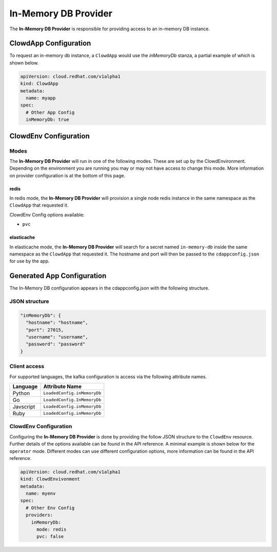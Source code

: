 ..  _inmemorydbprovider:

In-Memory DB Provider
=====================

The **In-Memory DB Provider** is responsible for providing access to an in-memory 
DB instance.

ClowdApp Configuration
----------------------

To request an in-memory db instance, a ``ClowdApp`` would use the `inMemoryDb` stanza, a
partial example of which is shown below.

.. code-block:: yaml

    apiVersion: cloud.redhat.com/v1alpha1
    kind: ClowdApp
    metadata:
      name: myapp
    spec:
      # Other App Config
      inMemoryDb: true

ClowdEnv Configuration
----------------------

Modes
*****

The **In-Memory DB Provider** will run in one of the following modes. These are set up by
the ClowdEnvironment. Depending on the environment you are running you may or
may not have access to change this mode. More information on provider
configuration is at the bottom of this page.

redis
^^^^^

In redis mode, the **In-Memory DB Provider** will provision a single node redis instance
in the same namespace as the ``ClowdApp`` that requested it.

ClowdEnv Config options available:

- ``pvc``

elasticache
^^^^^^^^^^^

In elasticache mode, the **In-Memory DB Provider** will search for a secret named
``in-memory-db`` inside the same namespace as the ``ClowdApp`` that requested it.
The hostname and port will then be passed to the ``cdappconfig.json`` for use
by the app.

Generated App Configuration
---------------------------

The In-Memory DB configuration appears in the cdappconfig.json with the following
structure.

JSON structure
**************

.. code-block:: json

    "inMemoryDb": {
      "hostname": "hostname",
      "port": 27015,
      "username": "username",
      "password": "password"
    }

Client access
*************

For supported languages, the kafka configuration is access via the following
attribute names.

+-----------+-----------------------------+
| Language  | Attribute Name              |
+===========+=============================+
| Python    | ``LoadedConfig.inMemoryDb`` |
+-----------+-----------------------------+
| Go        | ``LoadedConfig.InMemoryDb`` |
+-----------+-----------------------------+
| Javscript | ``LoadedConfig.inMemoryDb`` |
+-----------+-----------------------------+
| Ruby      | ``LoadedConfig.inMemoryDb`` |
+-----------+-----------------------------+

ClowdEnv Configuration
**********************

Configuring the **In-Memory DB Provider** is done by providing the follow JSON
structure to the ``ClowdEnv`` resource. Further details of the options
available can be found in the API reference. A minimal example is shown below
for the ``operator`` mode. Different modes can use different configuration
options, more information can be found in the API reference.

.. code-block:: yaml

    apiVersion: cloud.redhat.com/v1alpha1
    kind: ClowdEnvivonment
    metadata:
      name: myenv
    spec:
      # Other Env Config
      providers:
        inMemoryDb:
          mode: redis
          pvc: false
